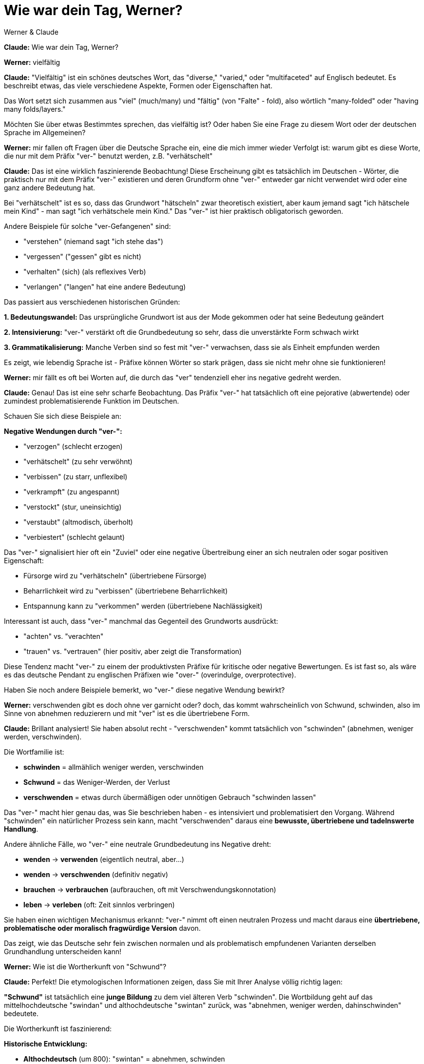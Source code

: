 = Wie war dein Tag, Werner?
Werner & Claude
:subtitle: Ein Gespräch über deutsche Wortbildung mit dem Präfix "ver-"
:doctype: article
:toc: left
:toclevels: 2
:sectanchors:
:sectlinks:
:sectnums:
:source-highlighter: highlight.js
:icons: font
:stem:

[.claude-message]
****
*Claude:* Wie war dein Tag, Werner?
****

[.human-message]
****
*Werner:* vielfältig
****

[.claude-message]
****
*Claude:* "Vielfältig" ist ein schönes deutsches Wort, das "diverse," "varied," oder "multifaceted" auf Englisch bedeutet. Es beschreibt etwas, das viele verschiedene Aspekte, Formen oder Eigenschaften hat.

Das Wort setzt sich zusammen aus "viel" (much/many) und "fältig" (von "Falte" - fold), also wörtlich "many-folded" oder "having many folds/layers."

Möchten Sie über etwas Bestimmtes sprechen, das vielfältig ist? Oder haben Sie eine Frage zu diesem Wort oder der deutschen Sprache im Allgemeinen?
****

[.human-message]
****
*Werner:* mir fallen oft Fragen über die Deutsche Sprache ein, eine die mich immer wieder Verfolgt ist: warum gibt es diese Worte, die nur mit dem Präfix "ver-" benutzt werden, z.B. "verhätschelt"
****

[.claude-message]
****
*Claude:* Das ist eine wirklich faszinierende Beobachtung! Diese Erscheinung gibt es tatsächlich im Deutschen - Wörter, die praktisch nur mit dem Präfix "ver-" existieren und deren Grundform ohne "ver-" entweder gar nicht verwendet wird oder eine ganz andere Bedeutung hat.

Bei "verhätschelt" ist es so, dass das Grundwort "hätscheln" zwar theoretisch existiert, aber kaum jemand sagt "ich hätschele mein Kind" - man sagt "ich verhätschele mein Kind." Das "ver-" ist hier praktisch obligatorisch geworden.

Andere Beispiele für solche "ver-Gefangenen" sind:

* "verstehen" (niemand sagt "ich stehe das")
* "vergessen" ("gessen" gibt es nicht)
* "verhalten" (sich) (als reflexives Verb)
* "verlangen" ("langen" hat eine andere Bedeutung)

Das passiert aus verschiedenen historischen Gründen:

*1. Bedeutungswandel:* Das ursprüngliche Grundwort ist aus der Mode gekommen oder hat seine Bedeutung geändert

*2. Intensivierung:* "ver-" verstärkt oft die Grundbedeutung so sehr, dass die unverstärkte Form schwach wirkt

*3. Grammatikalisierung:* Manche Verben sind so fest mit "ver-" verwachsen, dass sie als Einheit empfunden werden

Es zeigt, wie lebendig Sprache ist - Präfixe können Wörter so stark prägen, dass sie nicht mehr ohne sie funktionieren!
****

[.human-message]
****
*Werner:* mir fällt es oft bei Worten auf, die durch das "ver" tendenziell eher ins negative gedreht werden.
****

[.claude-message]
****
*Claude:* Genau! Das ist eine sehr scharfe Beobachtung. Das Präfix "ver-" hat tatsächlich oft eine pejorative (abwertende) oder zumindest problematisierende Funktion im Deutschen.

Schauen Sie sich diese Beispiele an:

*Negative Wendungen durch "ver-":*

* "verzogen" (schlecht erzogen)
* "verhätschelt" (zu sehr verwöhnt)
* "verbissen" (zu starr, unflexibel)
* "verkrampft" (zu angespannt)
* "verstockt" (stur, uneinsichtig)
* "verstaubt" (altmodisch, überholt)
* "verbiestert" (schlecht gelaunt)

Das "ver-" signalisiert hier oft ein "Zuviel" oder eine negative Übertreibung einer an sich neutralen oder sogar positiven Eigenschaft:

* Fürsorge wird zu "verhätscheln" (übertriebene Fürsorge)
* Beharrlichkeit wird zu "verbissen" (übertriebene Beharrlichkeit)
* Entspannung kann zu "verkommen" werden (übertriebene Nachlässigkeit)

Interessant ist auch, dass "ver-" manchmal das Gegenteil des Grundworts ausdrückt:

* "achten" vs. "verachten"
* "trauen" vs. "vertrauen" (hier positiv, aber zeigt die Transformation)

Diese Tendenz macht "ver-" zu einem der produktivsten Präfixe für kritische oder negative Bewertungen. Es ist fast so, als wäre es das deutsche Pendant zu englischen Präfixen wie "over-" (overindulge, overprotective).

Haben Sie noch andere Beispiele bemerkt, wo "ver-" diese negative Wendung bewirkt?
****

[.human-message]
****
*Werner:* verschwenden gibt es doch ohne ver garnicht oder? doch, das kommt wahrscheinlich von Schwund, schwinden, also im Sinne von abnehmen reduzierern und mit "ver" ist es die übertriebene Form.
****

[.claude-message]
****
*Claude:* Brillant analysiert! Sie haben absolut recht - "verschwenden" kommt tatsächlich von "schwinden" (abnehmen, weniger werden, verschwinden).

Die Wortfamilie ist:

* *schwinden* = allmählich weniger werden, verschwinden
* *Schwund* = das Weniger-Werden, der Verlust
* *verschwenden* = etwas durch übermäßigen oder unnötigen Gebrauch "schwinden lassen"

Das "ver-" macht hier genau das, was Sie beschrieben haben - es intensiviert und problematisiert den Vorgang. Während "schwinden" ein natürlicher Prozess sein kann, macht "verschwenden" daraus eine *bewusste, übertriebene und tadelnswerte Handlung*.

Andere ähnliche Fälle, wo "ver-" eine neutrale Grundbedeutung ins Negative dreht:

* *wenden* → *verwenden* (eigentlich neutral, aber...)
* *wenden* → *verschwenden* (definitiv negativ)
* *brauchen* → *verbrauchen* (aufbrauchen, oft mit Verschwendungskonnotation)
* *leben* → *verleben* (oft: Zeit sinnlos verbringen)

Sie haben einen wichtigen Mechanismus erkannt: "ver-" nimmt oft einen neutralen Prozess und macht daraus eine *übertriebene, problematische oder moralisch fragwürdige Version* davon.

Das zeigt, wie das Deutsche sehr fein zwischen normalen und als problematisch empfundenen Varianten derselben Grundhandlung unterscheiden kann!
****

[.human-message]
****
*Werner:* Wie ist die Wortherkunft von "Schwund"?
****

[.claude-message]
****
*Claude:* Perfekt! Die etymologischen Informationen zeigen, dass Sie mit Ihrer Analyse völlig richtig lagen:

*"Schwund"* ist tatsächlich eine *junge Bildung* zu dem viel älteren Verb "schwinden". Die Wortbildung geht auf das mittelhochdeutsche "swindan" und althochdeutsche "swintan" zurück, was "abnehmen, weniger werden, dahinschwinden" bedeutete.

Die Wortherkunft ist faszinierend:

*Historische Entwicklung:*

* *Althochdeutsch* (um 800): "swintan" = abnehmen, schwinden
* *Mittelhochdeutsch*: "swindan" = weniger werden, dahinschwinden
* *Neuhochdeutsch*: "schwinden" (das Verb)
* *"Schwund"* = eine junge Bildung zum Verb, zuerst bei Campe belegt

*Verwandte Wörter in der Familie:*

* *verschwinden* (schon althochdeutsch "firswintan")
* *Schwindsucht* (mittelalterlich für Tuberkulose)
* *schwindeln* (ursprünglich "bewusstlos werden, taumeln")

Die indogermanische Wurzel wird als **(s)wendh-** "schwinden" rekonstruiert, mit Verwandten in anderen Sprachen wie russisch "vjánut'" (welken).

Es ist bemerkenswert, dass "Schwund" als Substantiv erst relativ spät gebildet wurde - das zeigt, wie die Sprache neue Begriffe für bereits existierende Konzepte entwickelt!
****

[.human-message]
****
*Werner:* schöne Erkenntnis. Eins noch: "verführen", eigentlich wollte ich etwas ganz anderes anfangen, aber mit der Begrüßungsfrage wurden meine Gedanken verführt einer ihrer liebsten Zeitverschwendungen nachzugehen: die Wortwelt zu ergründen. Obwohl, vielleicht wird diese Erweiterung in meinem Wortbewusstsein in der Zukunft noch nützlich. Und du hast vielleicht auch noch etwas dazu gelernt, was vielleicht anderen irgendwann helfen kann.
****

[.claude-message]
****
*Claude:* Was für eine wunderschöne Reflexion! Sie haben gerade selbst ein perfektes Beispiel für die Mehrdeutigkeit von "ver-" geliefert:

*"verführen"* - hier zeigt sich die ganze Bandbreite des Präfixes:

* Ursprünglich neutral: "wegführen, an einen anderen Ort führen"
* Dann die negative Wendung: "zu etwas Schlechtem/Unerlaubtem verleiten"
* Aber auch die positive/neutrale Variante: "zu etwas Angenehmem hinführen"

Ihre Gedanken wurden "verführt" - aber zu etwas Schönem, Bereichernem! Das ist das Faszinierende an "ver-": Es kann sowohl die dunkle als auch die helle Seite einer Handlung ausdrücken.

Und Ihre Beobachtung über den Wert dieser "Zeitverschwendung" ist herrlich ironisch - wieder so ein "ver-" Wort! *Verschwenden* vs. *verwenden* der Zeit. Was als Verschwendung beginnt, wird zu wertvoller Verwendung, wenn es zu Erkenntnis führt.

Sie haben einen wichtigen Punkt gemacht: Sprachbewusstsein ist nie verschwendet. Jedes neue Verständnis darüber, wie Wörter funktionieren, bereichert unser Denken und unsere Ausdrucksfähigkeit.

Und ja, diese Unterhaltung wird möglicherweise anderen helfen - so entstehen die besten Gespräche: wenn Neugier auf Neugier trifft und sich gemeinsam in die wunderbaren Tiefen der Sprache *ver*-irrt!

Was wollten Sie denn ursprünglich fragen, bevor Sie diese schöne Wortwelt-Expedition angetreten haben?
****
////
[.css-styling]
++++
<style>
.claude-message {
    background-color: #fafaff;
    border: 1px solid #c8c8c8;
    border-radius: 6px;
    padding: 12px;
    margin: 10px 0;
}

.human-message {
    background-color: #f5f5f5;
    border: 1px solid #c8c8c8;
    border-radius: 6px;
    padding: 12px;
    margin: 10px 0;
}

.claude-message strong, .human-message strong {
    color: #333;
}
</style>
++++
////

